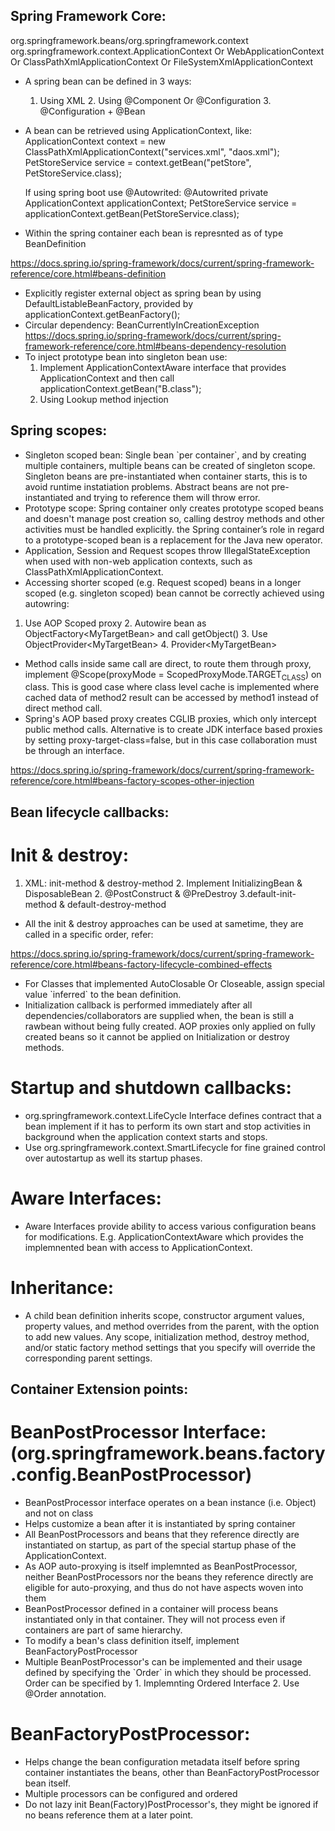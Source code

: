 
** Spring Framework Core:
org.springframework.beans/org.springframework.context
org.springframework.context.ApplicationContext Or WebApplicationContext Or ClassPathXmlApplicationContext Or FileSystemXmlApplicationContext

- A spring bean can be defined in 3 ways:
  1. Using XML  2. Using @Component Or @Configuration 3. @Configuration + @Bean

- A bean can be retrieved using ApplicationContext, like:
  ApplicationContext context = new ClassPathXmlApplicationContext("services.xml", "daos.xml");
  PetStoreService service = context.getBean("petStore", PetStoreService.class);

  If using spring boot use @Autowrited:
  @Autowrited private ApplicationContext applicationContext;
  PetStoreService service = applicationContext.getBean(PetStoreService.class);

- Within the spring container each bean is represnted as of type BeanDefinition
https://docs.spring.io/spring-framework/docs/current/spring-framework-reference/core.html#beans-definition

- Explicitly register external object as spring bean by using DefaultListableBeanFactory, provided by applicationContext.getBeanFactory();
- Circular dependency: BeanCurrentlyInCreationException
  https://docs.spring.io/spring-framework/docs/current/spring-framework-reference/core.html#beans-dependency-resolution
- To inject prototype bean into singleton bean use:
  1. Implement ApplicationContextAware interface that provides ApplicationContext and then call applicationContext.getBean("B.class");
  2. Using Lookup method injection

** Spring scopes:
  - Singleton scoped bean: Single bean `per container`, and by creating multiple containers, multiple beans can be created of singleton scope. Singleton beans are pre-instantiated when container starts, this is to avoid runtime instatiation problems. Abstract beans are not pre-instantiated and trying to reference them will throw error.
  - Prototype scope: Spring container only creates prototype scoped beans and doesn't manage post creation so, calling destroy methods and other activities must be handled explicitly. the Spring container’s role in regard to a prototype-scoped bean is a replacement for the Java new operator.
  - Application, Session and Request scopes throw IllegalStateException when used with non-web application contexts, such as ClassPathXmlApplicationContext.
  - Accessing shorter scoped (e.g. Request scoped) beans in a longer scoped (e.g. singleton scoped) bean cannot be correctly achieved using autowring:
  1. Use AOP Scoped proxy 2. Autowire bean as ObjectFactory<MyTargetBean> and call getObject() 3. Use ObjectProvider<MyTargetBean> 4. Provider<MyTargetBean>
  - Method calls inside same call are direct, to route them through proxy, implement @Scope(proxyMode = ScopedProxyMode.TARGET_CLASS) on class. This is good case where class level cache is implemented where cached data of method2 result can be accessed by method1 instead of direct method call.
  - Spring's AOP based proxy creates CGLIB proxies, which only intercept public method calls. Alternative is to create JDK interface based proxies by setting proxy-target-class=false, but in this case collaboration must be through an interface.
  https://docs.spring.io/spring-framework/docs/current/spring-framework-reference/core.html#beans-factory-scopes-other-injection

** Bean lifecycle callbacks:
* Init & destroy:
  1. XML: init-method & destroy-method 2. Implement InitializingBean & DisposableBean 2. @PostConstruct & @PreDestroy 3.default-init-method & default-destroy-method
  - All the init & destroy approaches can be used at sametime, they are called in a specific order, refer:
  https://docs.spring.io/spring-framework/docs/current/spring-framework-reference/core.html#beans-factory-lifecycle-combined-effects
  - For Classes that implemented AutoClosable Or Closeable, assign special value `inferred` to the bean definition.
  - Initialization callback is performed immediately after all dependencies/collaborators are supplied when, the bean is still a rawbean without being fully created. AOP proxies only applied on fully created beans so it cannot be applied on Initialization or destroy methods.

* Startup and shutdown callbacks:
  - org.springframework.context.LifeCycle Interface defines contract that a bean implement if it has to perform its own start and stop activities in background when the application context starts and stops.
  - Use org.springframework.context.SmartLifecycle for fine grained control over autostartup as well its startup phases.
  
* Aware Interfaces:
  - Aware Interfaces provide ability to access various configuration beans for modifications. E.g. ApplicationContextAware which provides the implemnented bean with access to ApplicationContext.
  
* Inheritance:
  - A child bean definition inherits scope, constructor argument values, property values, and method overrides from the parent, with the option to add new values. Any scope, initialization method, destroy method, and/or static factory method settings that you specify will override the corresponding parent settings.

** Container Extension points:
* BeanPostProcessor Interface: (org.springframework.beans.factory.config.BeanPostProcessor)
  - BeanPostProcessor interface operates on a bean instance (i.e. Object) and not on class
  - Helps customize a bean after it is instantiated by spring container
  - All BeanPostProcessors and beans that they reference directly are instantiated on startup, as part of the special startup phase of the ApplicationContext.
  - As AOP auto-proxying is itself implemnted as BeanPostProcessor, neither BeanPostProcessors nor the beans they reference directly are eligible for auto-proxying, and thus do not have aspects woven into them
  - BeanPostProcessor defined in a container will process beans instantiated only in that container. They will not process even if containers are part of same hierarchy.
  - To modify a bean's class definition itself, implement BeanFactoryPostProcessor
  - Multiple BeanPostProcessor's can be implemented and their usage defined by specifying the `Order` in which they should be processed. Order can be specified by 1. Implemnting Ordered Interface 2. Use @Order annotation.
  
* BeanFactoryPostProcessor:
- Helps change the bean configuration metadata itself before spring container instantiates the beans, other than BeanFactoryPostProcessor bean itself.
- Multiple processors can be configured and ordered
- Do not lazy init Bean(Factory)PostProcessor's, they might be ignored if no beans reference them at a later point.
